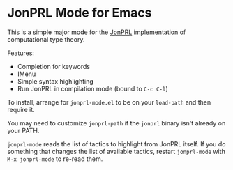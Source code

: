 * JonPRL Mode for Emacs

This is a simple major mode for the [[https://github.com/jonsterling/JonPRL][JonPRL]] implementation of
computational type theory.

Features:
 * Completion for keywords
 * IMenu
 * Simple syntax highlighting
 * Run JonPRL in compilation mode (bound to =C-c C-l=)

To install, arrange for =jonprl-mode.el= to be on your =load-path= and
then require it.

You may need to customize =jonprl-path= if the =jonprl= binary isn't
already on your PATH.

=jonprl-mode= reads the list of tactics to highlight from JonPRL
itself. If you do something that changes the list of available
tactics, restart =jonprl-mode= with =M-x jonprl-mode= to re-read them.
